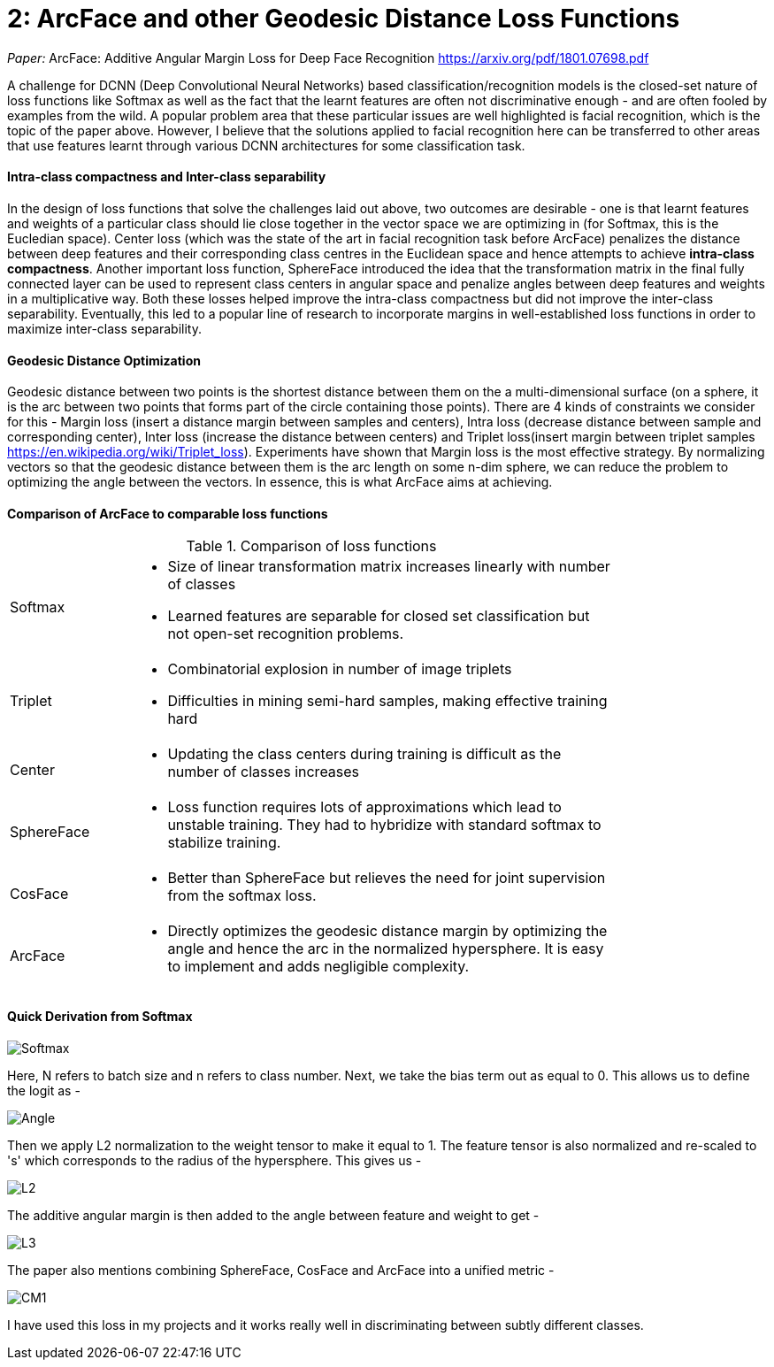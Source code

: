 = 2: ArcFace and other Geodesic Distance Loss Functions
:hp-tags: ML, machine learning, optimization, loss, computer vision, classification, summary, opinion

_Paper:_ ArcFace: Additive Angular Margin Loss for Deep Face Recognition <https://arxiv.org/pdf/1801.07698.pdf>

A challenge for DCNN (Deep Convolutional Neural Networks) based classification/recognition models is the closed-set nature of loss functions like Softmax as well as the fact that the learnt features are often not discriminative enough - and are often fooled by examples from the wild. A popular problem area that these particular issues are well highlighted is facial recognition, which is the topic of the paper above. However, I believe that the solutions applied to facial recognition here can be transferred to other areas that use features learnt through various DCNN architectures for some classification task.

#### Intra-class compactness and Inter-class separability
In the design of loss functions that solve the challenges laid out above, two outcomes are desirable - one is that learnt features and weights of a particular class should lie close together in the vector space we are optimizing in (for Softmax, this is the Eucledian space). Center loss (which was the state of the art in facial recognition task before ArcFace) penalizes the distance between deep features and their corresponding class centres in the Euclidean space and hence attempts to achieve *intra-class compactness*. Another important loss function, SphereFace introduced the idea that the transformation matrix in the final fully connected layer can be used to represent class centers in angular space and penalize angles between deep features and weights in a multiplicative way. Both these losses helped improve the intra-class compactness but did not improve the inter-class separability. Eventually, this led to a popular line of research to incorporate margins in well-established loss functions in order to maximize inter-class separability.

#### Geodesic Distance Optimization
Geodesic distance between two points is the shortest distance between them on the a multi-dimensional surface (on a sphere, it is the arc between two points that forms part of the circle containing those points). There are 4 kinds of constraints we consider for this - Margin loss (insert a distance margin between samples and centers), Intra loss (decrease distance between sample and corresponding center), Inter loss (increase the distance between centers) and Triplet loss(insert margin between triplet samples <https://en.wikipedia.org/wiki/Triplet_loss>). Experiments have shown that Margin loss is the most effective strategy. By normalizing vectors so that the geodesic distance between them is the arc length on some n-dim sphere, we can reduce the problem to optimizing the angle between the vectors. In essence, this is what ArcFace aims at achieving.

#### Comparison of ArcFace to comparable loss functions

.Comparison of loss functions
[width="80%",cols="20%,80%a"]
|=========================================================
|Softmax | * Size of linear transformation matrix increases linearly with number of classes 
* Learned features are separable for closed set classification but not open-set recognition problems.
|Triplet | * Combinatorial explosion in number of image triplets
* Difficulties in mining semi-hard samples, making effective training hard
|Center | * Updating the class centers during training is difficult as the number of classes increases
|SphereFace | * Loss function requires lots of approximations which lead to unstable training. They had to hybridize with standard softmax to stabilize training.
|CosFace | * Better than SphereFace but relieves the need for joint supervision from the softmax loss.
|ArcFace | * Directly optimizes the geodesic distance margin by optimizing the angle and hence the arc in the normalized hypersphere. It is easy to implement and adds negligible complexity.

|=========================================================

#### Quick Derivation from Softmax

image::https://cdn-images-1.medium.com/max/1600/1*lC5r61pId49Za7o0A1uvng.png[Softmax]

Here, N refers to batch size and n refers to class number. Next, we take the bias term out as equal to 0. This allows us to define the logit as - 

image::https://cdn-images-1.medium.com/max/1600/1*Rdqmp3_k3YhF6Wcii4aMTg.png[Angle]

Then we apply L2 normalization to the weight tensor to make it equal to 1. The feature tensor is also normalized and re-scaled to 's' which corresponds to the radius of the hypersphere. This gives us - 

image::https://cdn-images-1.medium.com/max/1600/1*lyJ1a8cd5mjnYmgj9tMV9g.png[L2]

The additive angular margin is then added to the angle between feature and weight to get - 

image::https://github.com/anshu92/blog/raw/gh-pages/images/L3.png[L3]

The paper also mentions combining SphereFace, CosFace and ArcFace into a unified metric - 

image::https://github.com/anshu92/blog/raw/gh-pages/images/CM1.png[CM1]

I have used this loss in my projects and it works really well in discriminating between subtly different classes.
